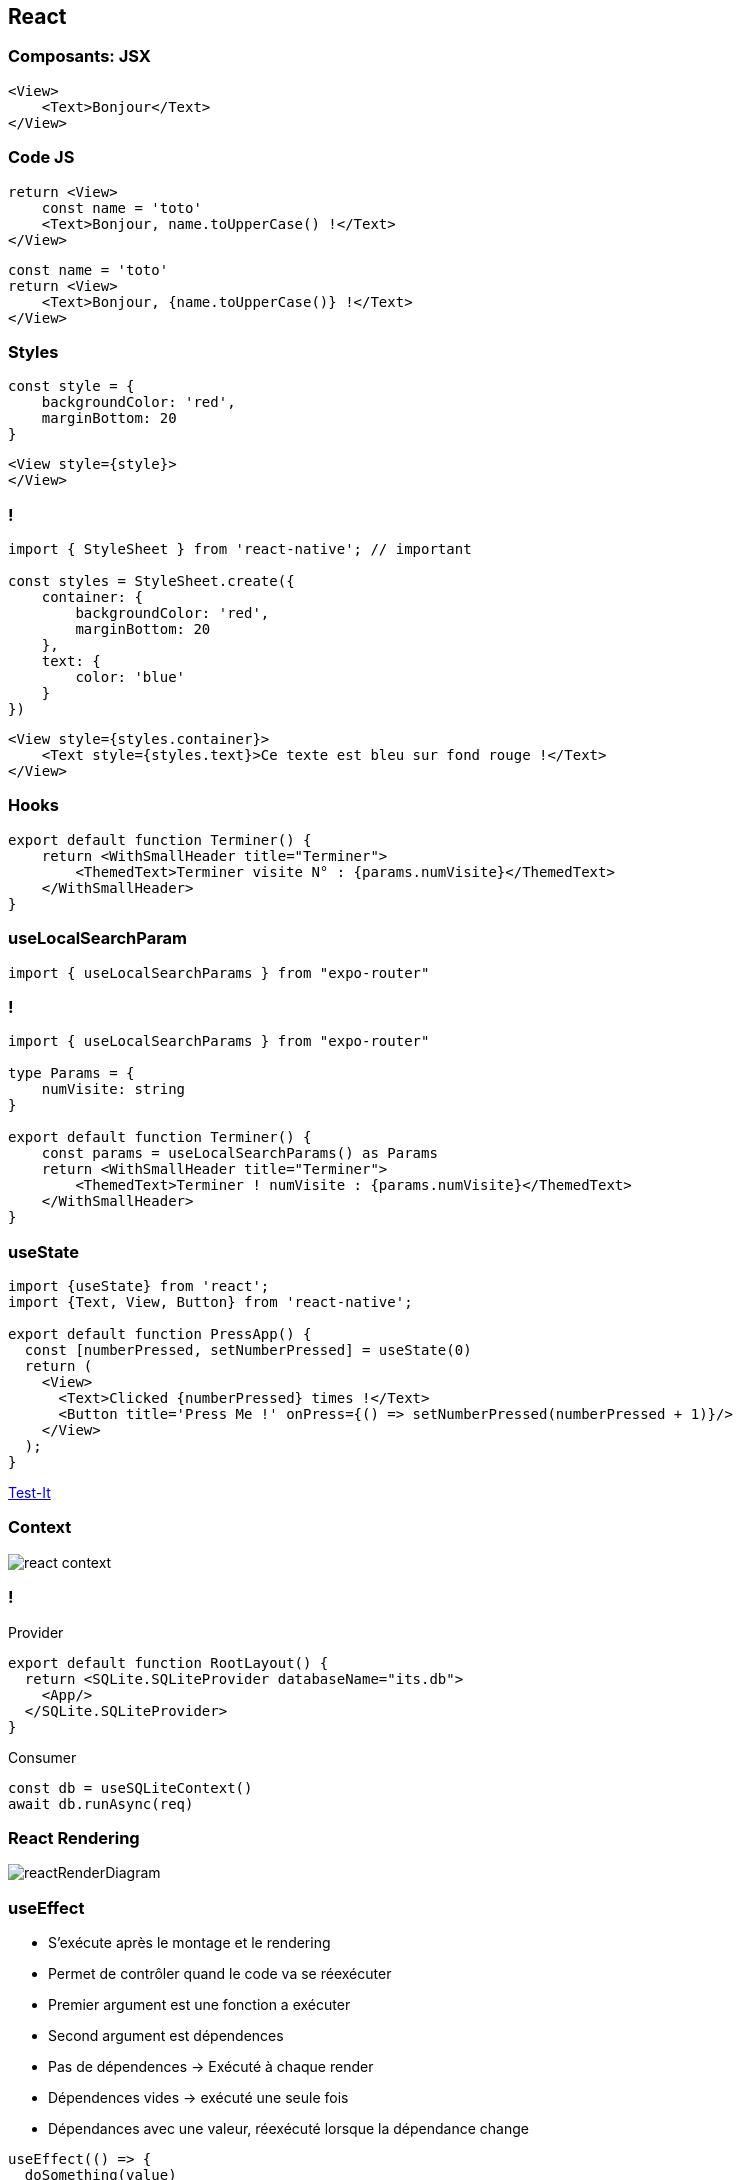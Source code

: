 == React

=== Composants: JSX

[source,tsx]
--
<View>
    <Text>Bonjour</Text>
</View>
--

=== Code JS
[%step]
[source, tsx]
--
return <View>
    const name = 'toto'
    <Text>Bonjour, name.toUpperCase() !</Text>
</View>
--
[%step]
[source, tsx]
--
const name = 'toto'
return <View>
    <Text>Bonjour, {name.toUpperCase()} !</Text>
</View>
--

=== Styles
[source,tsx]
--
const style = {
    backgroundColor: 'red',
    marginBottom: 20
}
--
[source,tsx]
--
<View style={style}>
</View>
--

=== !
[source,tsx]
--
import { StyleSheet } from 'react-native'; // important

const styles = StyleSheet.create({
    container: {
        backgroundColor: 'red',
        marginBottom: 20
    },
    text: {
        color: 'blue'
    }
})
--
[source,tsx]
--
<View style={styles.container}>
    <Text style={styles.text}>Ce texte est bleu sur fond rouge !</Text>
</View>
--

=== Hooks
[source, tsx, highlight=3]
--
export default function Terminer() {
    return <WithSmallHeader title="Terminer">
        <ThemedText>Terminer visite N° : {params.numVisite}</ThemedText>
    </WithSmallHeader>
}
--

=== useLocalSearchParam
[source, tsx]
--
import { useLocalSearchParams } from "expo-router"
--

=== !
[source, tsx]
--
import { useLocalSearchParams } from "expo-router"

type Params = {
    numVisite: string
}

export default function Terminer() {
    const params = useLocalSearchParams() as Params
    return <WithSmallHeader title="Terminer">
        <ThemedText>Terminer ! numVisite : {params.numVisite}</ThemedText>
    </WithSmallHeader>
}
--

=== useState

[source, tsx]
--
import {useState} from 'react';
import {Text, View, Button} from 'react-native';

export default function PressApp() {
  const [numberPressed, setNumberPressed] = useState(0)
  return (
    <View>
      <Text>Clicked {numberPressed} times !</Text>
      <Button title='Press Me !' onPress={() => setNumberPressed(numberPressed + 1)}/>
    </View>
  );
}
--
https://snack.expo.dev/@zolorah/usestate-demo[Test-It, window=_blank]

=== Context
image::images/react-context.svg[]

=== !
.Provider
[source, tsx]
--
export default function RootLayout() {
  return <SQLite.SQLiteProvider databaseName="its.db">
    <App/>
  </SQLite.SQLiteProvider>
}
--
.Consumer
[%step]
[source, tsx]
--
const db = useSQLiteContext()
await db.runAsync(req)
--

=== React Rendering
image::images/reactRenderDiagram.png[]

=== useEffect
[.notes]
--
* S'exécute après le montage et le rendering
* Permet de contrôler quand le code va se réexécuter
* Premier argument est une fonction a exécuter
* Second argument est dépendences
* Pas de dépendences -> Exécuté à chaque render
* Dépendences vides -> exécuté une seule fois
* Dépendances avec une valeur, réexécuté lorsque la dépendance change
--
[%step]
[source, tsx]
--
useEffect(() => {
  doSomething(value)
})
--
[%step]
[source, tsx]
--
useEffect(() => {
  doSomething()
}, [])
--
[%step]
[source, tsx]
--
useEffect(() => {
  doSomething(value)
}, [value]) 
--
